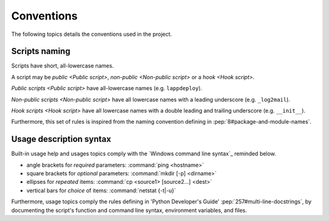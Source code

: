 .. Set the default domain and role, for limiting the markup overhead.
.. default-domain:: py
.. default-role:: any

.. _about_naming:

Conventions
===========
.. sectionauthor:: Frédéric MEZOU <frederic.mezou@free.fr>

The following topics details the conventions used in the project.

.. _about_scripts-naming:

Scripts naming
--------------

Scripts have short, all-lowercase names. 

A script may be `public <Public script>`, `non-public <Non-public script>` or 
a `hook <Hook script>`. 

`Public scripts <Public script>` have all-lowercase names (e.g. ``lappdeploy``).

`Non-public scripts <Non-public script>` have all lowercase names with a leading
underscore (e.g. ``_log2mail``).

`Hook scripts <Hook script>` have all lowercase names with a double leading and
trailing underscore (e.g. ``__init__``).

Furthermore, this set of rules is inspired from the naming convention defining
in :pep:`8#package-and-module-names`.

.. _about_usage-syntax:

Usage description syntax
------------------------
Built-in usage help and usages topics comply with the
`Windows command line syntax`_ reminded below.

* angle brackets for *required* parameters: :command:`ping <hostname>`
* square brackets for *optional* parameters: :command:`mkdir [-p] <dirname>`
* ellipses for *repeated* items: :command:`cp <source1> [source2...] <dest>`
* vertical bars for *choice* of items: :command:`netstat {-t|-u}`

Furthermore, usage topics comply the rules defining in 'Python Developer's
Guide' :pep:`257#multi-line-docstrings`, by documenting the script's function
and command line syntax, environment variables, and files.
